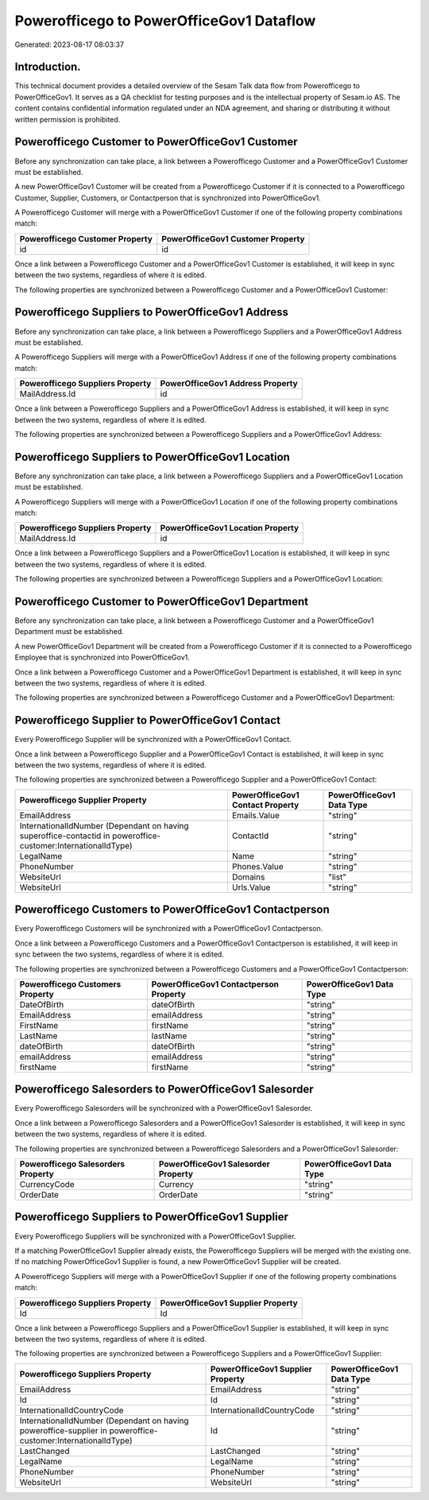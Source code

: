 =========================================
Powerofficego to PowerOfficeGov1 Dataflow
=========================================

Generated: 2023-08-17 08:03:37

Introduction.
------------

This technical document provides a detailed overview of the Sesam Talk data flow from Powerofficego to PowerOfficeGov1. It serves as a QA checklist for testing purposes and is the intellectual property of Sesam.io AS. The content contains confidential information regulated under an NDA agreement, and sharing or distributing it without written permission is prohibited.

Powerofficego Customer to PowerOfficeGov1 Customer
--------------------------------------------------
Before any synchronization can take place, a link between a Powerofficego Customer and a PowerOfficeGov1 Customer must be established.

A new PowerOfficeGov1 Customer will be created from a Powerofficego Customer if it is connected to a Powerofficego Customer, Supplier, Customers, or Contactperson that is synchronized into PowerOfficeGov1.

A Powerofficego Customer will merge with a PowerOfficeGov1 Customer if one of the following property combinations match:

.. list-table::
   :header-rows: 1

   * - Powerofficego Customer Property
     - PowerOfficeGov1 Customer Property
   * - id
     - id

Once a link between a Powerofficego Customer and a PowerOfficeGov1 Customer is established, it will keep in sync between the two systems, regardless of where it is edited.

The following properties are synchronized between a Powerofficego Customer and a PowerOfficeGov1 Customer:

.. list-table::
   :header-rows: 1

   * - Powerofficego Customer Property
     - PowerOfficeGov1 Customer Property
     - PowerOfficeGov1 Data Type


Powerofficego Suppliers to PowerOfficeGov1 Address
--------------------------------------------------
Before any synchronization can take place, a link between a Powerofficego Suppliers and a PowerOfficeGov1 Address must be established.

A Powerofficego Suppliers will merge with a PowerOfficeGov1 Address if one of the following property combinations match:

.. list-table::
   :header-rows: 1

   * - Powerofficego Suppliers Property
     - PowerOfficeGov1 Address Property
   * - MailAddress.Id
     - id

Once a link between a Powerofficego Suppliers and a PowerOfficeGov1 Address is established, it will keep in sync between the two systems, regardless of where it is edited.

The following properties are synchronized between a Powerofficego Suppliers and a PowerOfficeGov1 Address:

.. list-table::
   :header-rows: 1

   * - Powerofficego Suppliers Property
     - PowerOfficeGov1 Address Property
     - PowerOfficeGov1 Data Type


Powerofficego Suppliers to PowerOfficeGov1 Location
---------------------------------------------------
Before any synchronization can take place, a link between a Powerofficego Suppliers and a PowerOfficeGov1 Location must be established.

A Powerofficego Suppliers will merge with a PowerOfficeGov1 Location if one of the following property combinations match:

.. list-table::
   :header-rows: 1

   * - Powerofficego Suppliers Property
     - PowerOfficeGov1 Location Property
   * - MailAddress.Id
     - id

Once a link between a Powerofficego Suppliers and a PowerOfficeGov1 Location is established, it will keep in sync between the two systems, regardless of where it is edited.

The following properties are synchronized between a Powerofficego Suppliers and a PowerOfficeGov1 Location:

.. list-table::
   :header-rows: 1

   * - Powerofficego Suppliers Property
     - PowerOfficeGov1 Location Property
     - PowerOfficeGov1 Data Type


Powerofficego Customer to PowerOfficeGov1 Department
----------------------------------------------------
Before any synchronization can take place, a link between a Powerofficego Customer and a PowerOfficeGov1 Department must be established.

A new PowerOfficeGov1 Department will be created from a Powerofficego Customer if it is connected to a Powerofficego Employee that is synchronized into PowerOfficeGov1.

Once a link between a Powerofficego Customer and a PowerOfficeGov1 Department is established, it will keep in sync between the two systems, regardless of where it is edited.

The following properties are synchronized between a Powerofficego Customer and a PowerOfficeGov1 Department:

.. list-table::
   :header-rows: 1

   * - Powerofficego Customer Property
     - PowerOfficeGov1 Department Property
     - PowerOfficeGov1 Data Type


Powerofficego Supplier to PowerOfficeGov1 Contact
-------------------------------------------------
Every Powerofficego Supplier will be synchronized with a PowerOfficeGov1 Contact.

Once a link between a Powerofficego Supplier and a PowerOfficeGov1 Contact is established, it will keep in sync between the two systems, regardless of where it is edited.

The following properties are synchronized between a Powerofficego Supplier and a PowerOfficeGov1 Contact:

.. list-table::
   :header-rows: 1

   * - Powerofficego Supplier Property
     - PowerOfficeGov1 Contact Property
     - PowerOfficeGov1 Data Type
   * - EmailAddress
     - Emails.Value
     - "string"
   * - InternationalIdNumber (Dependant on having superoffice-contactid in poweroffice-customer:InternationalIdType)
     - ContactId
     - "string"
   * - LegalName
     - Name
     - "string"
   * - PhoneNumber
     - Phones.Value
     - "string"
   * - WebsiteUrl
     - Domains
     - "list"
   * - WebsiteUrl
     - Urls.Value
     - "string"


Powerofficego Customers to PowerOfficeGov1 Contactperson
--------------------------------------------------------
Every Powerofficego Customers will be synchronized with a PowerOfficeGov1 Contactperson.

Once a link between a Powerofficego Customers and a PowerOfficeGov1 Contactperson is established, it will keep in sync between the two systems, regardless of where it is edited.

The following properties are synchronized between a Powerofficego Customers and a PowerOfficeGov1 Contactperson:

.. list-table::
   :header-rows: 1

   * - Powerofficego Customers Property
     - PowerOfficeGov1 Contactperson Property
     - PowerOfficeGov1 Data Type
   * - DateOfBirth
     - dateOfBirth
     - "string"
   * - EmailAddress
     - emailAddress
     - "string"
   * - FirstName
     - firstName
     - "string"
   * - LastName
     - lastName
     - "string"
   * - dateOfBirth
     - dateOfBirth
     - "string"
   * - emailAddress
     - emailAddress
     - "string"
   * - firstName
     - firstName
     - "string"


Powerofficego Salesorders to PowerOfficeGov1 Salesorder
-------------------------------------------------------
Every Powerofficego Salesorders will be synchronized with a PowerOfficeGov1 Salesorder.

Once a link between a Powerofficego Salesorders and a PowerOfficeGov1 Salesorder is established, it will keep in sync between the two systems, regardless of where it is edited.

The following properties are synchronized between a Powerofficego Salesorders and a PowerOfficeGov1 Salesorder:

.. list-table::
   :header-rows: 1

   * - Powerofficego Salesorders Property
     - PowerOfficeGov1 Salesorder Property
     - PowerOfficeGov1 Data Type
   * - CurrencyCode
     - Currency
     - "string"
   * - OrderDate
     - OrderDate
     - "string"


Powerofficego Suppliers to PowerOfficeGov1 Supplier
---------------------------------------------------
Every Powerofficego Suppliers will be synchronized with a PowerOfficeGov1 Supplier.

If a matching PowerOfficeGov1 Supplier already exists, the Powerofficego Suppliers will be merged with the existing one.
If no matching PowerOfficeGov1 Supplier is found, a new PowerOfficeGov1 Supplier will be created.

A Powerofficego Suppliers will merge with a PowerOfficeGov1 Supplier if one of the following property combinations match:

.. list-table::
   :header-rows: 1

   * - Powerofficego Suppliers Property
     - PowerOfficeGov1 Supplier Property
   * - Id
     - Id

Once a link between a Powerofficego Suppliers and a PowerOfficeGov1 Supplier is established, it will keep in sync between the two systems, regardless of where it is edited.

The following properties are synchronized between a Powerofficego Suppliers and a PowerOfficeGov1 Supplier:

.. list-table::
   :header-rows: 1

   * - Powerofficego Suppliers Property
     - PowerOfficeGov1 Supplier Property
     - PowerOfficeGov1 Data Type
   * - EmailAddress
     - EmailAddress
     - "string"
   * - Id
     - Id
     - "string"
   * - InternationalIdCountryCode
     - InternationalIdCountryCode
     - "string"
   * - InternationalIdNumber (Dependant on having poweroffice-supplier in poweroffice-customer:InternationalIdType)
     - Id
     - "string"
   * - LastChanged
     - LastChanged
     - "string"
   * - LegalName
     - LegalName
     - "string"
   * - PhoneNumber
     - PhoneNumber
     - "string"
   * - WebsiteUrl
     - WebsiteUrl
     - "string"

